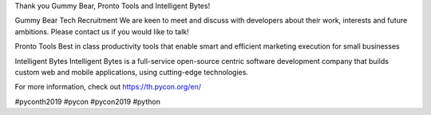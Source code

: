 .. title: Thank you Gummy Bear, Pronto Tools and Intelligent Bytes!
.. slug: thank-you-gummy-bear-pronto-tools-and-intelligent-bytes
.. date: 2019-06-08 12:37:43 UTC+07:00
.. type: micro

Thank you Gummy Bear, Pronto Tools and Intelligent Bytes!
 
Gummy Bear Tech Recruitment
We are keen to meet and discuss with developers about their work, interests and future ambitions. Please contact us if you would like to talk!

Pronto Tools
Best in class productivity tools that enable smart and efficient marketing execution for small businesses

Intelligent Bytes
Intelligent Bytes is a full-service open-source centric software development company that builds custom web and mobile applications, using cutting-edge technologies.

For more information, check out https://th.pycon.org/en/

.. image:: /gummy-pronto-sponsor.jpg

#pyconth2019 #pycon #pycon2019 #python
